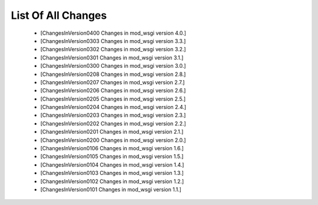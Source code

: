 

===================
List Of All Changes
===================

  * [ChangesInVersion0400 Changes in mod_wsgi version 4.0.]
  * [ChangesInVersion0303 Changes in mod_wsgi version 3.3.]	 
  * [ChangesInVersion0302 Changes in mod_wsgi version 3.2.]	 
  * [ChangesInVersion0301 Changes in mod_wsgi version 3.1.] 
  * [ChangesInVersion0300 Changes in mod_wsgi version 3.0.]	 
  * [ChangesInVersion0208 Changes in mod_wsgi version 2.8.] 
  * [ChangesInVersion0207 Changes in mod_wsgi version 2.7.]	 
  * [ChangesInVersion0206 Changes in mod_wsgi version 2.6.]	 
  * [ChangesInVersion0205 Changes in mod_wsgi version 2.5.]	 
  * [ChangesInVersion0204 Changes in mod_wsgi version 2.4.]	 
  * [ChangesInVersion0203 Changes in mod_wsgi version 2.3.]	 
  * [ChangesInVersion0202 Changes in mod_wsgi version 2.2.]	 
  * [ChangesInVersion0201 Changes in mod_wsgi version 2.1.]	 
  * [ChangesInVersion0200 Changes in mod_wsgi version 2.0.]	 
  * [ChangesInVersion0106 Changes in mod_wsgi version 1.6.]	 
  * [ChangesInVersion0105 Changes in mod_wsgi version 1.5.]	 
  * [ChangesInVersion0104 Changes in mod_wsgi version 1.4.]	 
  * [ChangesInVersion0103 Changes in mod_wsgi version 1.3.]	 
  * [ChangesInVersion0102 Changes in mod_wsgi version 1.2.]	 
  * [ChangesInVersion0101 Changes in mod_wsgi version 1.1.]	 
